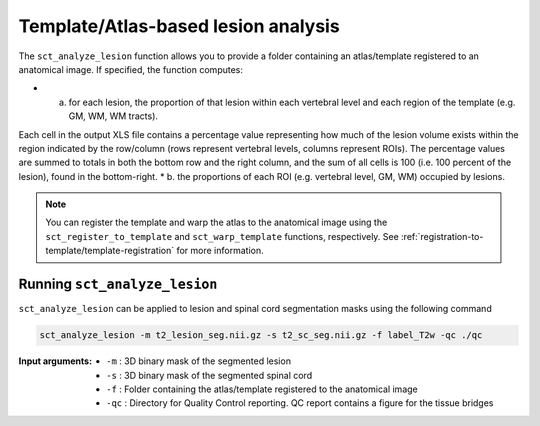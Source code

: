 Template/Atlas-based lesion analysis
####################################

The ``sct_analyze_lesion`` function allows you to provide a folder containing an atlas/template registered to an anatomical image.
If specified, the function computes:

* a. for each lesion, the proportion of that lesion within each vertebral level and each region of the template (e.g. GM, WM, WM tracts).
Each cell in the output XLS file contains a percentage value representing how much of the lesion volume exists within the region indicated by the row/column (rows represent vertebral levels, columns represent ROIs).
The percentage values are summed to totals in both the bottom row and the right column, and the sum of all cells is 100 (i.e. 100 percent of the lesion), found in the bottom-right.
* b. the proportions of each ROI (e.g. vertebral level, GM, WM) occupied by lesions.

.. note::

   You can register the template and warp the atlas to the anatomical image using the ``sct_register_to_template`` and ``sct_warp_template`` functions, respectively.
   See :ref:`registration-to-template/template-registration` for more information.


Running ``sct_analyze_lesion``
------------------------------

``sct_analyze_lesion`` can be applied to lesion and spinal cord segmentation masks using the following command

.. code:: sh

   sct_analyze_lesion -m t2_lesion_seg.nii.gz -s t2_sc_seg.nii.gz -f label_T2w -qc ./qc

:Input arguments:
   - ``-m`` : 3D binary mask of the segmented lesion
   - ``-s`` : 3D binary mask of the segmented spinal cord
   - ``-f`` : Folder containing the atlas/template registered to the anatomical image
   - ``-qc`` : Directory for Quality Control reporting. QC report contains a figure for the tissue bridges